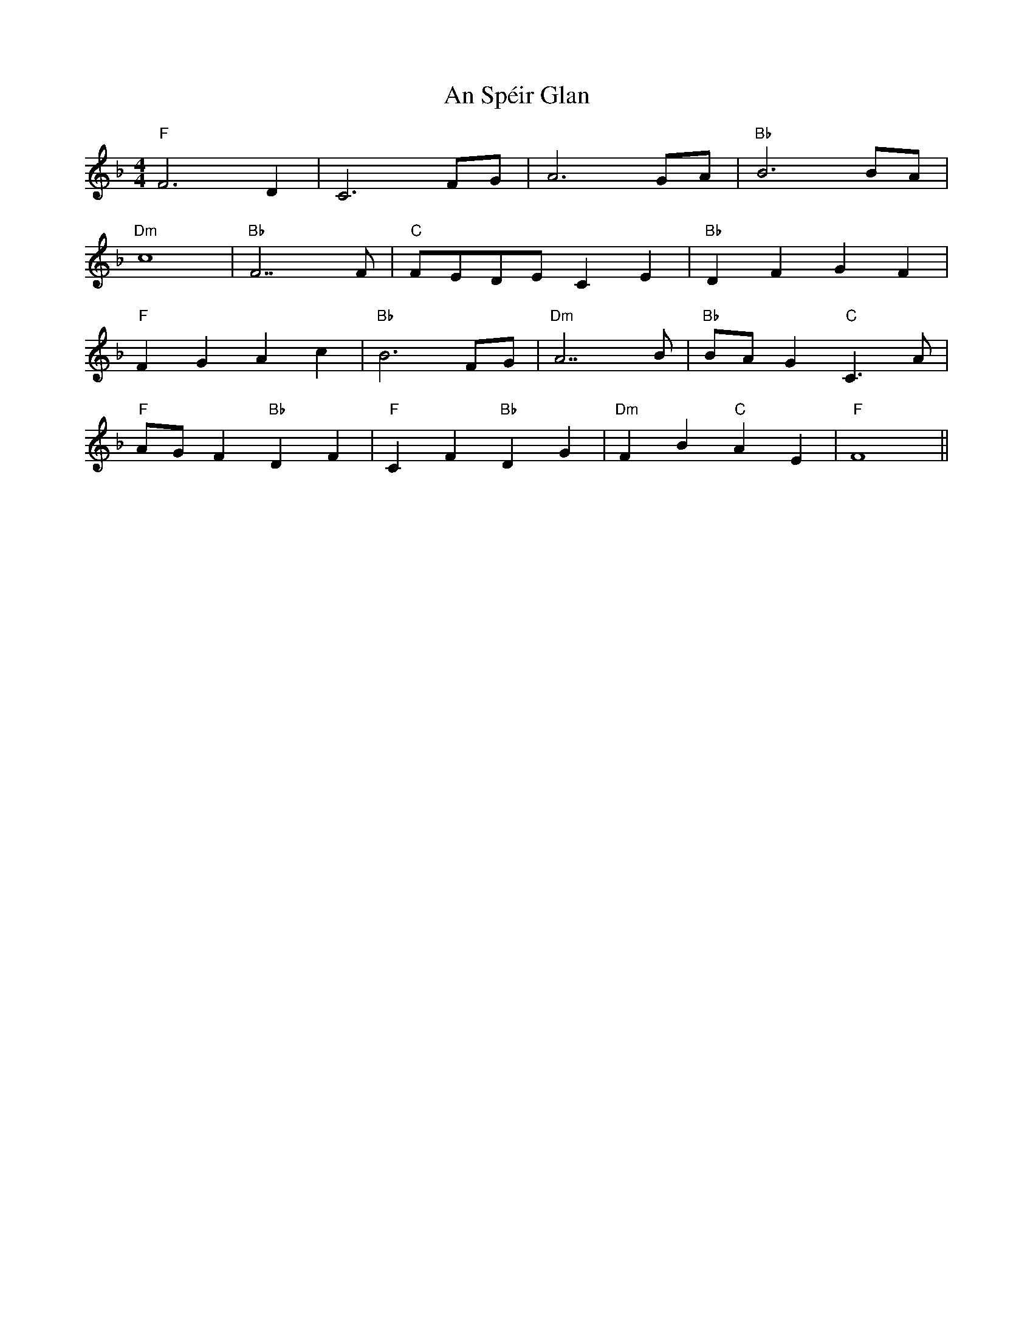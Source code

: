 X: 1399
T: An Spéir Glan
R: reel
M: 4/4
K: Fmajor
"F" F6 D2|C6 FG|A6 GA|"Bb" B6 BA|
"Dm" c8|"Bb" F7 F|"C" FEDE C2 E2|"Bb" D2 F2 G2 F2|
"F" F2 G2 A2 c2|"Bb" B6 FG|"Dm" A7 B|"Bb" BA G2"C" C3 A|
"F" AG F2"Bb" D2 F2|"F" C2 F2"Bb" D2 G2|"Dm" F2 B2"C" A2 E2|"F" F8||

